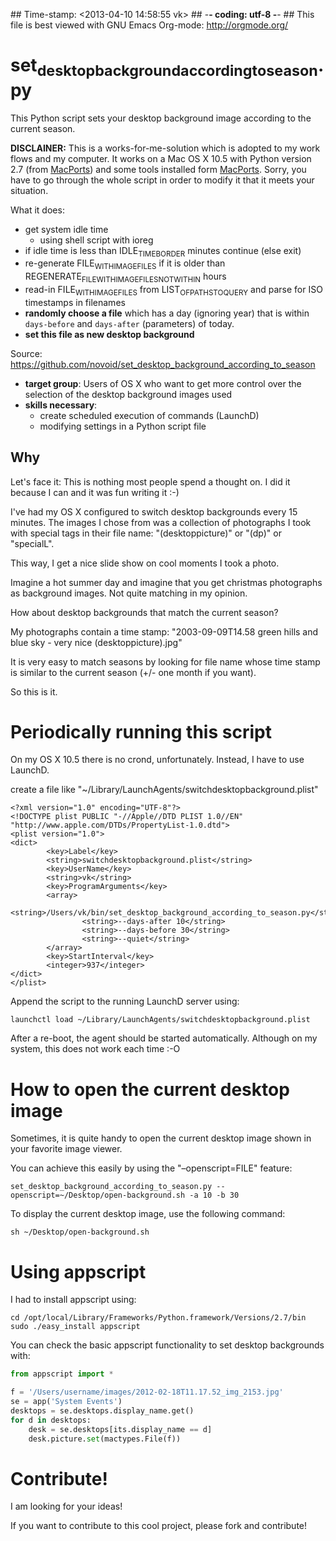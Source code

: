## Time-stamp: <2013-04-10 14:58:55 vk>
## -*- coding: utf-8 -*-
## This file is best viewed with GNU Emacs Org-mode: http://orgmode.org/

* set_desktop_background_according_to_season.py

This Python script sets your desktop background image according to
the current season.

*DISCLAINER:* This is a works-for-me-solution which is adopted to my
work flows and my computer. It works on a Mac OS X 10.5 with Python
version 2.7 (from [[https://www.macports.org/][MacPorts]]) and some tools installed form
[[https://www.macports.org/][MacPorts]]. Sorry, you have to go through the whole script in order to
modify it that it meets your situation.

What it does:

- get system idle time
  - using shell script with ioreg
- if idle time is less than IDLE_TIME_BORDER minutes continue (else exit)
- re-generate FILE_WITH_IMAGEFILES if it is older than
  REGENERATE_FILE_WITH_IMAGEFILES_NOT_WITHIN hours
- read-in FILE_WITH_IMAGEFILES from LIST_OF_PATHS_TO_QUERY and parse
  for ISO timestamps in filenames
- *randomly choose a file* which has a day (ignoring year) that is
  within ~days-before~ and ~days-after~ (parameters) of today.
- *set this file as new desktop background*

Source: https://github.com/novoid/set_desktop_background_according_to_season

- *target group*: Users of OS X who want to get more control over the
  selection of the desktop background images used
- *skills necessary*:
  - create scheduled execution of commands (LaunchD)
  - modifying settings in a Python script file

** Why

Let's face it: This is nothing most people spend a thought on. I did
it because I can and it was fun writing it :-)

I've had my OS X configured to switch desktop backgrounds every 15
minutes. The images I chose from was a collection of photographs I
took with special tags in their file name: "(desktoppicture)" or
"(dp)" or "specialL".

This way, I get a nice slide show on cool moments I took a photo.

Imagine a hot summer day and imagine that you get christmas
photographs as background images. Not quite matching in my opinion.

How about desktop backgrounds that match the current season?

My photographs contain a time stamp:
"2003-09-09T14.58 green hills and blue sky - very nice (desktoppicture).jpg"

It is very easy to match seasons by looking for file name whose time
stamp is similar to the current season (+/- one month if you want).

So this is it.


* Periodically running this script 

On my OS X 10.5 there is no crond, unfortunately. Instead, I have to
use LaunchD.

create a file like "~/Library/LaunchAgents/switchdesktopbackground.plist"

: <?xml version="1.0" encoding="UTF-8"?>
: <!DOCTYPE plist PUBLIC "-//Apple//DTD PLIST 1.0//EN" "http://www.apple.com/DTDs/PropertyList-1.0.dtd">
: <plist version="1.0">
: <dict>
:         <key>Label</key>
:         <string>switchdesktopbackground.plist</string>
:         <key>UserName</key>
:         <string>vk</string>
:         <key>ProgramArguments</key>
:         <array>
:                 <string>/Users/vk/bin/set_desktop_background_according_to_season.py</string>
:                 <string>--days-after 10</string>
:                 <string>--days-before 30</string>
:                 <string>--quiet</string>
:         </array>
:         <key>StartInterval</key>
:         <integer>937</integer>
: </dict>
: </plist>

Append the script to the running LaunchD server using:
: launchctl load ~/Library/LaunchAgents/switchdesktopbackground.plist

After a re-boot, the agent should be started automatically. Although
on my system, this does not work each time :-O

* How to open the current desktop image

Sometimes, it is quite handy to open the current desktop image shown
in your favorite image viewer.

You can achieve this easily by using the "--openscript=FILE" feature:

: set_desktop_background_according_to_season.py --openscript=~/Desktop/open-background.sh -a 10 -b 30

To display the current desktop image, use the following command:

: sh ~/Desktop/open-background.sh

* Using appscript

I had to install appscript using:
: cd /opt/local/Library/Frameworks/Python.framework/Versions/2.7/bin
: sudo ./easy_install appscript

You can check the basic appscript functionality to set desktop
backgrounds with:

#+BEGIN_SRC python
from appscript import *

f = '/Users/username/images/2012-02-18T11.17.52_img_2153.jpg'
se = app('System Events')
desktops = se.desktops.display_name.get()
for d in desktops:
    desk = se.desktops[its.display_name == d]
    desk.picture.set(mactypes.File(f))
#+END_SRC

* Contribute!

I am looking for your ideas!

If you want to contribute to this cool project, please fork and
contribute!


* Local Variables                                                  :noexport:
# Local Variables:
# mode: auto-fill
# mode: flyspell
# eval: (ispell-change-dictionary "en_US")
# End:
